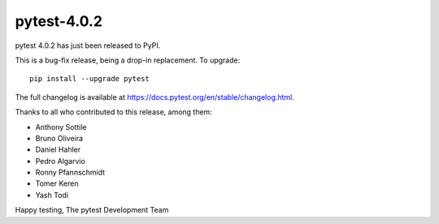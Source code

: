 pytest-4.0.2
=======================================

pytest 4.0.2 has just been released to PyPI.

This is a bug-fix release, being a drop-in replacement. To upgrade::

  pip install --upgrade pytest

The full changelog is available at https://docs.pytest.org/en/stable/changelog.html.

Thanks to all who contributed to this release, among them:

* Anthony Sottile
* Bruno Oliveira
* Daniel Hahler
* Pedro Algarvio
* Ronny Pfannschmidt
* Tomer Keren
* Yash Todi


Happy testing,
The pytest Development Team
